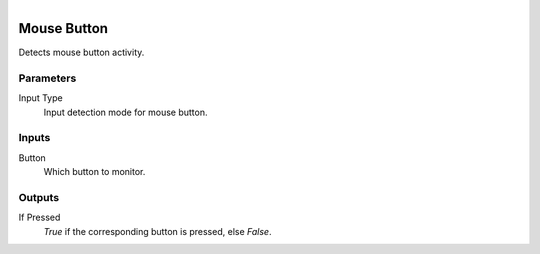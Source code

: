 .. figure:: /images/logic_nodes/input/mouse/ln-mouse_button.png
   :align: right
   :width: 215
   :alt: Mouse Button Node

.. _ln-mouse_button:

==============================
Mouse Button
==============================

Detects mouse button activity.

Parameters
++++++++++++++++++++++++++++++

Input Type
   Input detection mode for mouse button.

Inputs
++++++++++++++++++++++++++++++

Button
   Which button to monitor.

Outputs
++++++++++++++++++++++++++++++

If Pressed
   *True* if the corresponding button is pressed, else *False*.
